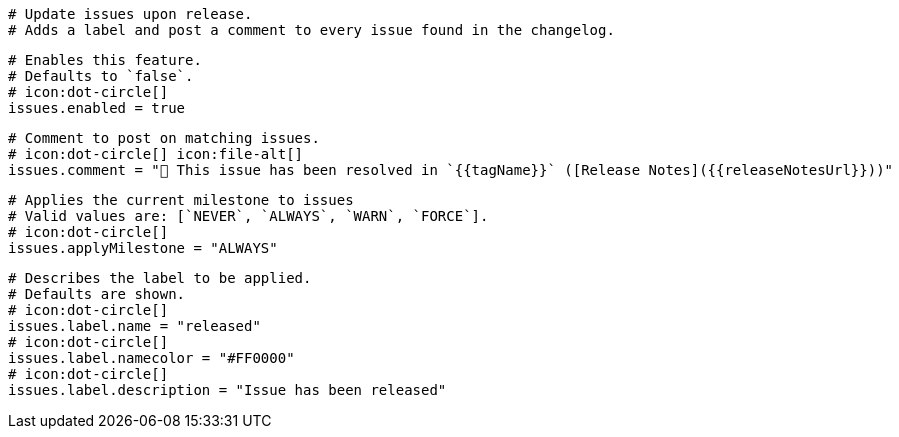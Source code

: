   # Update issues upon release.
  # Adds a label and post a comment to every issue found in the changelog.

  # Enables this feature.
  # Defaults to `false`.
  # icon:dot-circle[]
  issues.enabled = true

  # Comment to post on matching issues.
  # icon:dot-circle[] icon:file-alt[]
  issues.comment = "🎉 This issue has been resolved in `{{tagName}}` ([Release Notes]({{releaseNotesUrl}}))"

  # Applies the current milestone to issues
  # Valid values are: [`NEVER`, `ALWAYS`, `WARN`, `FORCE`].
  # icon:dot-circle[]
  issues.applyMilestone = "ALWAYS"

  # Describes the label to be applied.
  # Defaults are shown.
  # icon:dot-circle[]
  issues.label.name = "released"
  # icon:dot-circle[]
  issues.label.namecolor = "#FF0000"
  # icon:dot-circle[]
  issues.label.description = "Issue has been released"